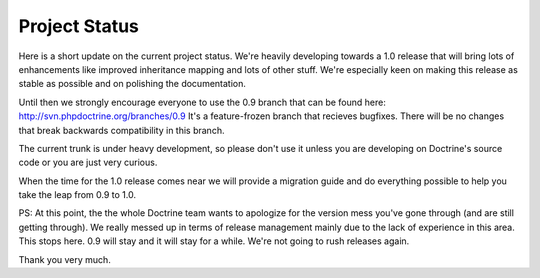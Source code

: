 Project Status
==============

Here is a short update on the current project status. We're heavily
developing towards a 1.0 release that will bring lots of
enhancements like improved inheritance mapping and lots of other
stuff. We're especially keen on making this release as stable as
possible and on polishing the documentation.

Until then we strongly encourage everyone to use the 0.9 branch
that can be found here: http://svn.phpdoctrine.org/branches/0.9
It's a feature-frozen branch that recieves bugfixes. There will be
no changes that break backwards compatibility in this branch.

The current trunk is under heavy development, so please don't use
it unless you are developing on Doctrine's source code or you are
just very curious.

When the time for the 1.0 release comes near we will provide a
migration guide and do everything possible to help you take the
leap from 0.9 to 1.0.

PS: At this point, the the whole Doctrine team wants to apologize
for the version mess you've gone through (and are still getting
through). We really messed up in terms of release management mainly
due to the lack of experience in this area. This stops here. 0.9
will stay and it will stay for a while. We're not going to rush
releases again.

Thank you very much.



.. author:: jwage <jonwage@gmail.com>
.. categories:: none
.. tags:: none
.. comments::

